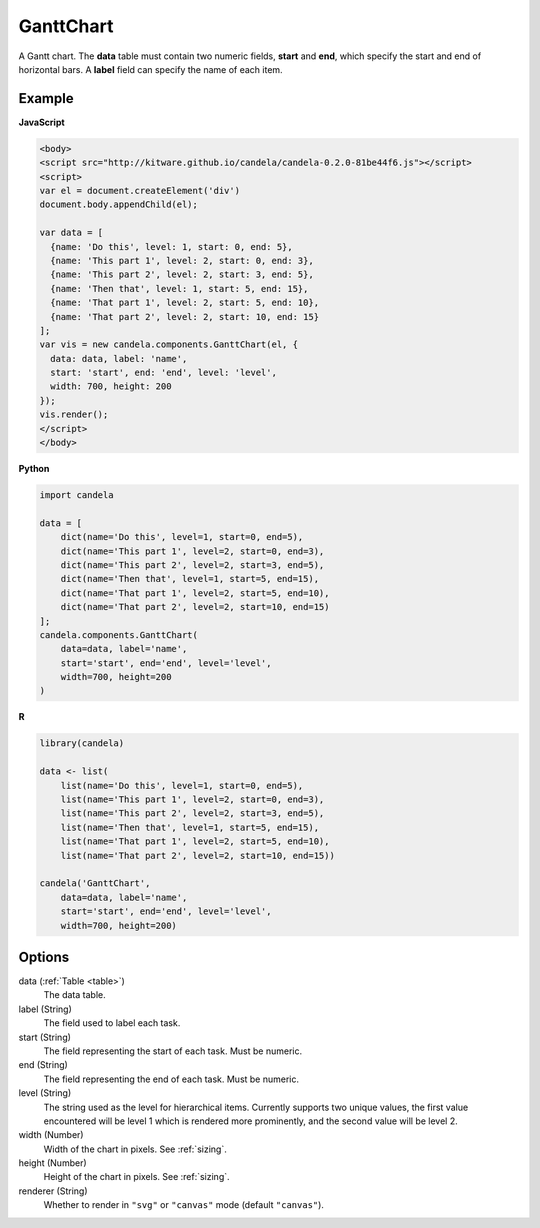 ==================
    GanttChart
==================

A Gantt chart. The **data** table must contain two numeric fields, **start** and
**end**, which specify the start and end of horizontal bars. A **label** field
can specify the name of each item.

Example
=======

.. raw:: html

    <div id="ganttchart-example"></div>
    <script type="text/javascript" >
      var el = document.getElementById('ganttchart-example');
      var data = [
        {name: 'Do this', level: 1, start: 0, end: 5},
        {name: 'This part 1', level: 2, start: 0, end: 3},
        {name: 'This part 2', level: 2, start: 3, end: 5},
        {name: 'Then that', level: 1, start: 5, end: 15},
        {name: 'That part 1', level: 2, start: 5, end: 10},
        {name: 'That part 2', level: 2, start: 10, end: 15}
      ];
      var vis = new candela.components.GanttChart(el, {
        data: data, label: 'name',
        start: 'start', end: 'end', level: 'level',
        width: 700, height: 200
      });
      vis.render();
    </script>

**JavaScript**

.. code-block:: html

    <body>
    <script src="http://kitware.github.io/candela/candela-0.2.0-81be44f6.js"></script>
    <script>
    var el = document.createElement('div')
    document.body.appendChild(el);

    var data = [
      {name: 'Do this', level: 1, start: 0, end: 5},
      {name: 'This part 1', level: 2, start: 0, end: 3},
      {name: 'This part 2', level: 2, start: 3, end: 5},
      {name: 'Then that', level: 1, start: 5, end: 15},
      {name: 'That part 1', level: 2, start: 5, end: 10},
      {name: 'That part 2', level: 2, start: 10, end: 15}
    ];
    var vis = new candela.components.GanttChart(el, {
      data: data, label: 'name',
      start: 'start', end: 'end', level: 'level',
      width: 700, height: 200
    });
    vis.render();
    </script>
    </body>

**Python**

.. code-block:: python

    import candela

    data = [
        dict(name='Do this', level=1, start=0, end=5),
        dict(name='This part 1', level=2, start=0, end=3),
        dict(name='This part 2', level=2, start=3, end=5),
        dict(name='Then that', level=1, start=5, end=15),
        dict(name='That part 1', level=2, start=5, end=10),
        dict(name='That part 2', level=2, start=10, end=15)
    ];
    candela.components.GanttChart(
        data=data, label='name',
        start='start', end='end', level='level',
        width=700, height=200
    )

**R**

.. code-block:: r

    library(candela)

    data <- list(
        list(name='Do this', level=1, start=0, end=5),
        list(name='This part 1', level=2, start=0, end=3),
        list(name='This part 2', level=2, start=3, end=5),
        list(name='Then that', level=1, start=5, end=15),
        list(name='That part 1', level=2, start=5, end=10),
        list(name='That part 2', level=2, start=10, end=15))

    candela('GanttChart',
        data=data, label='name',
        start='start', end='end', level='level',
        width=700, height=200)

Options
=======

data (:ref:`Table <table>`)
    The data table.

label (String)
    The field used to label each task.

start (String)
    The field representing the start of each task. Must be numeric.

end (String)
    The field representing the end of each task. Must be numeric.

level (String)
    The string used as the level for hierarchical items. Currently supports two
    unique values, the first value encountered will be level 1 which is rendered
    more prominently, and the second value will be level 2.

width (Number)
    Width of the chart in pixels. See :ref:`sizing`.

height (Number)
    Height of the chart in pixels. See :ref:`sizing`.

renderer (String)
    Whether to render in ``"svg"`` or ``"canvas"`` mode (default ``"canvas"``).
